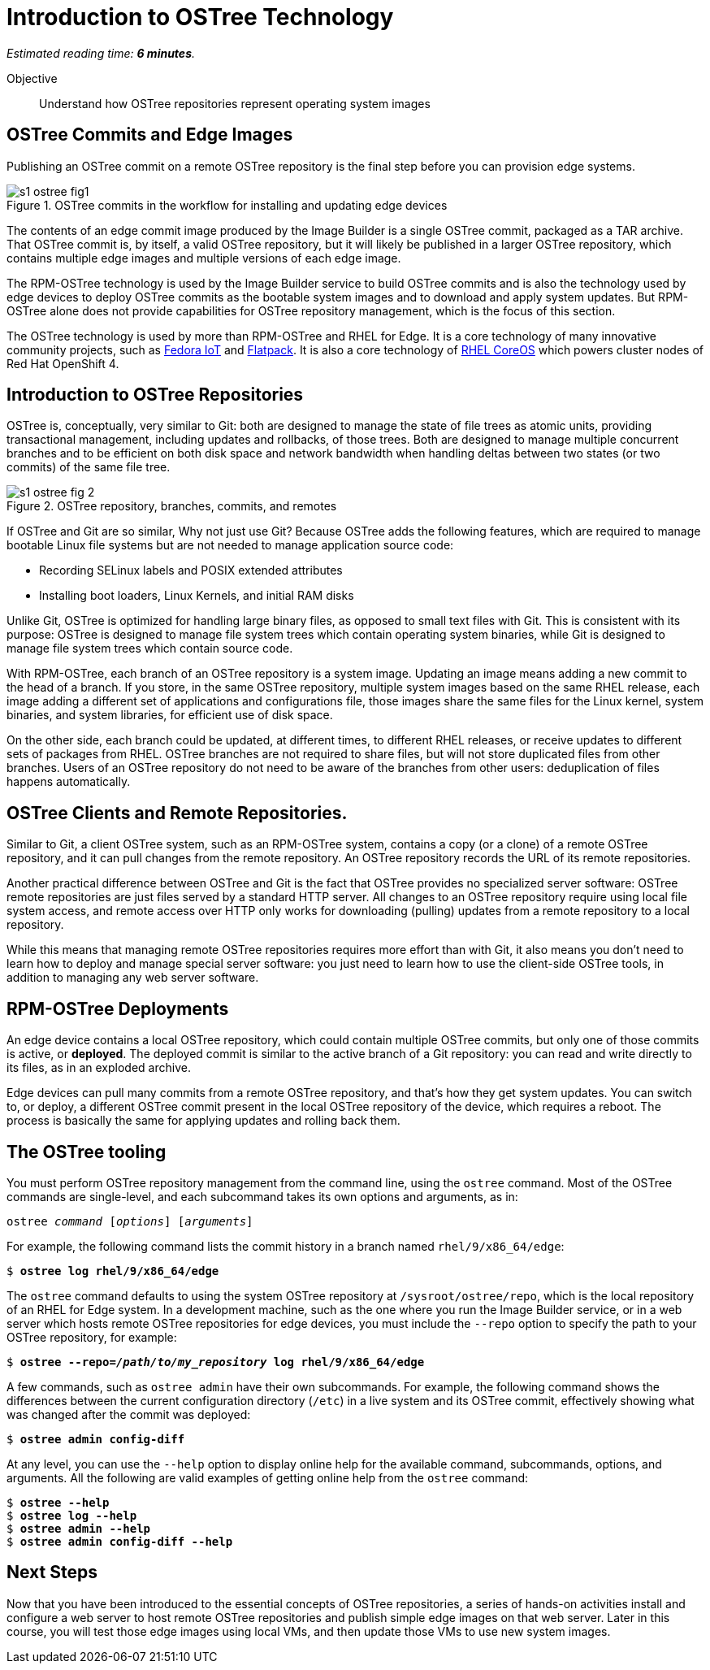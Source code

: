 :time_estimate: 6

= Introduction to OSTree Technology

_Estimated reading time: *{time_estimate} minutes*._

Objective::

Understand how OSTree repositories represent operating system images

== OSTree Commits and Edge Images

Publishing an OSTree commit on a remote OSTree repository is the final step before you can provision edge systems.

image::s1-ostree-fig1.svg[title="OSTree commits in the workflow for installing and updating edge devices"]

The contents of an edge commit image produced by the Image Builder is a single OSTree commit, packaged as a TAR archive. That OSTree commit is, by itself, a valid OSTree repository, but it will likely be published in a larger OSTree repository, which contains multiple edge images and multiple versions of each edge image. 

The RPM-OSTree technology is used by the Image Builder service to build OSTree commits and is also the technology used by edge devices to deploy OSTree commits as the bootable system images and to download and apply system updates. But RPM-OSTree alone does not provide capabilities for OSTree repository management, which is the focus of this section.

The OSTree technology is used by more than RPM-OSTree and RHEL for Edge. It is a core technology of many innovative community projects, such as https://fedoraproject.org/iot/[Fedora IoT] and https://flatpak.org/[Flatpack]. It is also a core technology of https://docs.openshift.com/container-platform/4.16/architecture/architecture-rhcos.html[RHEL CoreOS] which powers cluster nodes of Red Hat OpenShift 4.

== Introduction to OSTree Repositories

OSTree is, conceptually, very similar to Git: both are designed to manage the state of file trees as atomic units, providing transactional management, including updates and rollbacks, of those trees. Both are designed to manage multiple concurrent branches and to be efficient on both disk space and network bandwidth when handling deltas between two states (or two commits) of the same file tree.

image::s1-ostree-fig-2.svg[title="OSTree repository, branches, commits, and remotes"]

If OSTree and Git are so similar, Why not just use Git? Because OSTree adds the following features, which are required to manage bootable Linux file systems but are not needed to manage application source code:

* Recording SELinux labels and POSIX extended attributes
* Installing boot loaders, Linux Kernels, and initial RAM disks

Unlike Git, OSTree is optimized for handling large binary files, as opposed to small text files with Git. This is consistent with its purpose: OSTree is designed to manage file system trees which contain operating system binaries, while Git is designed to manage file system trees which contain source code.

With RPM-OSTree, each branch of an OSTree repository is a system image. Updating an image means adding a new commit to the head of a branch. If you store, in the same OSTree repository, multiple system images based on the same RHEL release, each image adding a different set of applications and configurations file, those images share the same files for the Linux kernel, system binaries, and system libraries, for efficient use of disk space.

On the other side, each branch could be updated, at different times, to different RHEL releases, or receive updates to different sets of packages from RHEL. OSTree branches are not required to share files, but will not store duplicated files from other branches. Users of an OSTree repository do not need to be aware of the branches from other users: deduplication of files happens automatically.

== OSTree Clients and Remote Repositories.

Similar to Git, a client OSTree system, such as an RPM-OSTree system, contains a copy (or a clone) of a remote OSTree repository, and it can pull changes from the remote repository. An OSTree repository records the URL of its remote repositories.

Another practical difference between OSTree and Git is the fact that OSTree provides no specialized server software: OSTree remote repositories are just files served by a standard HTTP server. All changes to an OSTree repository require using local file system access, and remote access over HTTP only works for downloading (pulling) updates from a remote repository to a local repository.

While this means that managing remote OSTree repositories requires more effort than with Git, it also means you don't need to learn how to deploy and manage special server software: you just need to learn how to use the client-side OSTree tools, in addition to managing any web server software.

== RPM-OSTree Deployments

An edge device contains a local OSTree repository, which could contain multiple OSTree commits, but only one of those commits is active, or *deployed*. The deployed commit is similar to the active branch of a Git repository: you can read and write directly to its files, as in an exploded archive.

Edge devices can pull many commits from a remote OSTree repository, and that's how they get system updates. You can switch to, or deploy, a different OSTree commit present in the local OSTree repository of the device, which requires a reboot. The process is basically the same for applying updates and rolling back them.

== The OSTree tooling

You must perform OSTree repository management from the command line, using the `ostree` command. Most of the OSTree commands are single-level, and each subcommand takes its own options and arguments, as in:

[source,subs="verbatim,quotes"]
--
ostree _command_ [_options_] [_arguments_]
--

For example, the following command lists the commit history in a branch named `rhel/9/x86_64/edge`:

[source,subs="verbatim,quotes"]
--
$ *ostree log rhel/9/x86_64/edge*
--

The `ostree` command defaults to using the system OSTree repository at `/sysroot/ostree/repo`, which is the local repository of an RHEL for Edge system. In a development machine, such as the one where you run the Image Builder service, or in a web server which hosts remote OSTree repositories for edge devices, you must include the `--repo` option to specify the path to your OSTree repository, for example:

[source,subs="verbatim,quotes"]
--
$ *ostree --repo=_/path/to/my_repository_ log rhel/9/x86_64/edge*
--

A few commands, such as `ostree admin` have their own subcommands. For example, the following command shows the differences between the current configuration directory (`/etc`) in a live system and its OSTree commit, effectively showing what was changed after the commit was deployed:

[source,subs="verbatim,quotes"]
--
$ *ostree admin config-diff*
--

At any level, you can use the `--help` option to display online help for the available command, subcommands, options, and arguments. All the following are valid examples of getting online help from the `ostree` command:

[source,subs="verbatim,quotes"]
--
$ *ostree --help*
$ *ostree log --help*
$ *ostree admin --help*
$ *ostree admin config-diff --help*
--


== Next Steps

Now that you have been introduced to the essential concepts of OSTree repositories, a series of hands-on activities install and configure a web server to host remote OSTree repositories and publish simple edge images on that web server. Later in this course, you will test those edge images using local VMs, and then update those VMs to use new system images.
